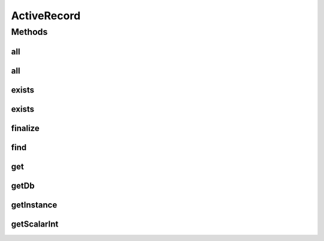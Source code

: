 .. java:import:: android.database Cursor

.. java:import:: android.database.sqlite SQLiteDatabase

.. java:import:: android.util Log

.. java:import:: java.util ArrayList

.. java:import:: java.util Arrays

.. java:import:: java.util HashMap

.. java:import:: java.util List

.. java:import:: java.util Map

ActiveRecord
============

.. java:package:: com.eddmash.db
   :noindex:

.. java:type:: public class ActiveRecord

   A simple set of helper methods to query for data on android sqlite database.

   To get the instance of theis Active record use the getInstance method, this method takes just one parameter. an instance of SQLiteDatabase.

   this class is implemented as a singleton meaning only one instance of ActiveRecord ever exists in your application life time.

   NB:: the instance of SQLiteDatabase passed in getInstance method is destroyed once the garbage collector destroys the instance of the ActiveRecord.

Methods
-------
all
^^^

.. java:method:: public List<Map> all(String tableName, String[] queryCols)
   :outertype: ActiveRecord

   Returns an list of maps, where the map represents each record in the database.

   with keys of the map as the column name and values of the map as the values of the respective columns.

   something like this:

   [{id:1, username:ken, age:50}, {id:2, username:matt, age:70}]

   :param tableName:
   :param queryCols:

all
^^^

.. java:method:: public List<Map> all(String tableName)
   :outertype: ActiveRecord

   Returns an list of maps, where the map represents each record in the database.

   with keys of the map as the column name and values of the map as the values of the respective columns.

   something like this:

   [{id:1, username:ken, age:50}, {id:2, username:matt, age:70}]

   :param tableName:

exists
^^^^^^

.. java:method:: public boolean exists(String tableName, String field, String value)
   :outertype: ActiveRecord

   Returns value of the single column requested.

exists
^^^^^^

.. java:method:: public boolean exists(String sql, String[] params)
   :outertype: ActiveRecord

   Returns value of the single column requested.

finalize
^^^^^^^^

.. java:method:: @Override protected void finalize() throws Throwable
   :outertype: ActiveRecord

find
^^^^

.. java:method:: public List<Map> find(String sql, String[] args)
   :outertype: ActiveRecord

   Returns an list of maps, where the map represents each record in the database.

   with keys of the map as the column name and values of the map as the values of the respective columns.

   something like this:

   [{id:1, username:ken, age:50}, {id:2, username:matt, age:70}]

   :param sql:
   :param args:

get
^^^

.. java:method:: public HashMap get(String sql, String[] params)
   :outertype: ActiveRecord

   Returns a Map representing a single record based on the query.

   :param sql:
   :param params: parameters to bind to the query

getDb
^^^^^

.. java:method:: public SQLiteDatabase getDb()
   :outertype: ActiveRecord

   REturn instance of SQLiteDatabase that the activerecord instance is using.

getInstance
^^^^^^^^^^^

.. java:method:: public static ActiveRecord getInstance(SQLiteDatabase database)
   :outertype: ActiveRecord

   Returns an instance of the the activerecord class

   :param database:

getScalarInt
^^^^^^^^^^^^

.. java:method:: public int getScalarInt(String sql, String[] params)
   :outertype: ActiveRecord


